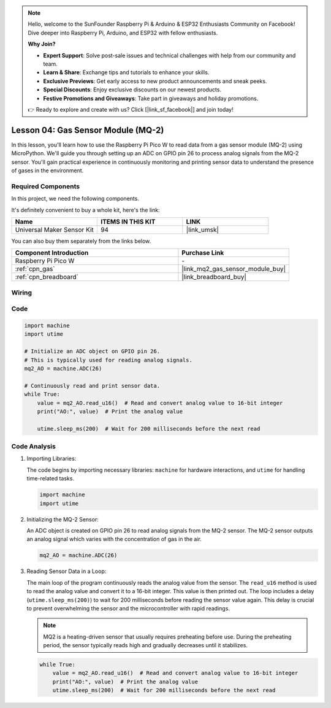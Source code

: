 .. note::

    Hello, welcome to the SunFounder Raspberry Pi & Arduino & ESP32 Enthusiasts Community on Facebook! Dive deeper into Raspberry Pi, Arduino, and ESP32 with fellow enthusiasts.

    **Why Join?**

    - **Expert Support**: Solve post-sale issues and technical challenges with help from our community and team.
    - **Learn & Share**: Exchange tips and tutorials to enhance your skills.
    - **Exclusive Previews**: Get early access to new product announcements and sneak peeks.
    - **Special Discounts**: Enjoy exclusive discounts on our newest products.
    - **Festive Promotions and Giveaways**: Take part in giveaways and holiday promotions.

    👉 Ready to explore and create with us? Click [|link_sf_facebook|] and join today!

.. _pico_lesson04_mq2:

Lesson 04: Gas Sensor Module (MQ-2)
============================================

In this lesson, you'll learn how to use the Raspberry Pi Pico W to read data from a gas sensor module (MQ-2) using MicroPython. We'll guide you through setting up an ADC on GPIO pin 26 to process analog signals from the MQ-2 sensor. You'll gain practical experience in continuously monitoring and printing sensor data to understand the presence of gases in the environment.

Required Components
--------------------------

In this project, we need the following components. 

It's definitely convenient to buy a whole kit, here's the link: 

.. list-table::
    :widths: 20 20 20
    :header-rows: 1

    *   - Name	
        - ITEMS IN THIS KIT
        - LINK
    *   - Universal Maker Sensor Kit
        - 94
        - |link_umsk|

You can also buy them separately from the links below.

.. list-table::
    :widths: 30 20
    :header-rows: 1

    *   - Component Introduction
        - Purchase Link

    *   - Raspberry Pi Pico W
        - \-
    *   - :ref:`cpn_gas`
        - |link_mq2_gas_sensor_module_buy|
    *   - :ref:`cpn_breadboard`
        - |link_breadboard_buy|


Wiring
---------------------------

.. image:: img/Lesson_04_mq2_sensor_circuit_bb.png
    :width: 100%


Code
---------------------------

.. code-block:: python

   import machine
   import utime
   
   # Initialize an ADC object on GPIO pin 26.
   # This is typically used for reading analog signals.
   mq2_AO = machine.ADC(26)
   
   # Continuously read and print sensor data.
   while True:
       value = mq2_AO.read_u16()  # Read and convert analog value to 16-bit integer
       print("AO:", value)  # Print the analog value
   
       utime.sleep_ms(200)  # Wait for 200 milliseconds before the next read

Code Analysis
---------------------------

#. Importing Libraries:

   The code begins by importing necessary libraries: ``machine`` for hardware interactions, and ``utime`` for handling time-related tasks.

   .. code-block:: python

      import machine
      import utime

#. Initializing the MQ-2 Sensor:

   An ADC object is created on GPIO pin 26 to read analog signals from the MQ-2 sensor. The MQ-2 sensor outputs an analog signal which varies with the concentration of gas in the air.

   .. code-block:: python

      mq2_AO = machine.ADC(26)

#. Reading Sensor Data in a Loop:

   The main loop of the program continuously reads the analog value from the sensor. The ``read_u16`` method is used to read the analog value and convert it to a 16-bit integer. This value is then printed out. The loop includes a delay (``utime.sleep_ms(200)``) to wait for 200 milliseconds before reading the sensor value again. This delay is crucial to prevent overwhelming the sensor and the microcontroller with rapid readings.

   .. note:: 
   
     MQ2 is a heating-driven sensor that usually requires preheating before use. During the preheating period, the sensor typically reads high and gradually decreases until it stabilizes.

   .. code-block:: python

      while True:
          value = mq2_AO.read_u16()  # Read and convert analog value to 16-bit integer
          print("AO:", value)  # Print the analog value
          utime.sleep_ms(200)  # Wait for 200 milliseconds before the next read
